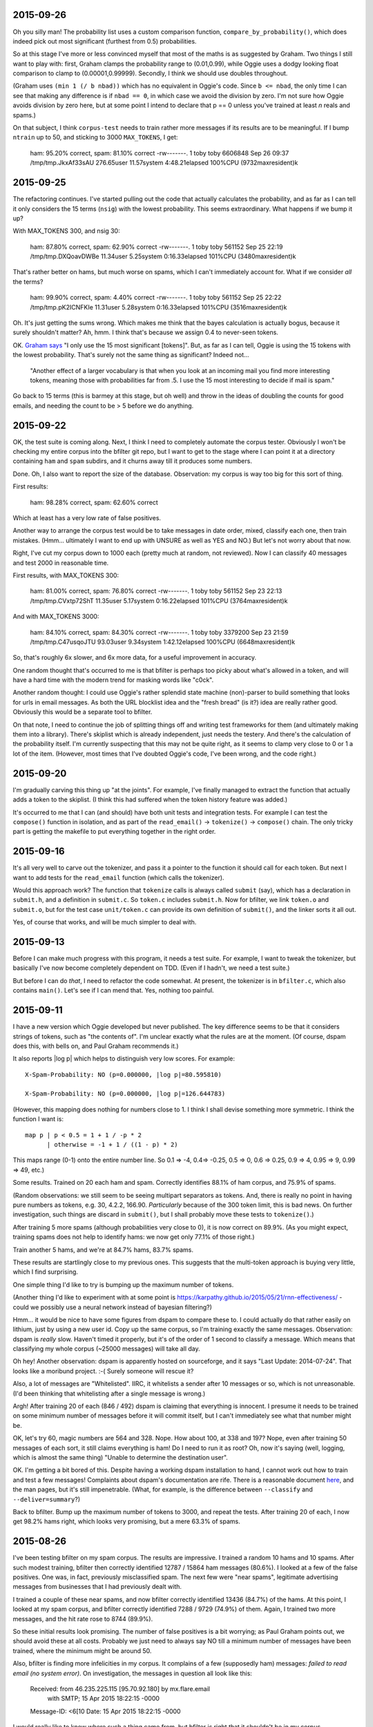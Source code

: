 2015-09-26
==========

Oh you silly man! The probability list uses a custom comparison
function, ``compare_by_probability()``, which does indeed pick out most
significant (furthest from 0.5) probabilities.

So at this stage I've more or less convinced myself that most of the
maths is as suggested by Graham. Two things I still want to play with:
first, Graham clamps the probability range to (0.01,0.99), while Oggie
uses a dodgy looking float comparison to clamp to (0.00001,0.99999).
Secondly, I think we should use doubles throughout.

(Graham uses ``(min 1 (/ b nbad))`` which has no equivalent in Oggie's
code. Since ``b <= nbad``, the only time I can see that making any
difference is if ``nbad == 0``, in which case we avoid the division by
zero. I'm not sure how Oggie avoids division by zero here, but at some
point I intend to declare that p == 0 unless you've trained at least *n*
reals and spams.)

On that subject, I think ``corpus-test`` needs to train rather more
messages if its results are to be meaningful. If I bump ``ntrain`` up to
50, and sticking to 3000 ``MAX_TOKENS``, I get:

    ham: 95.20% correct, spam: 81.10% correct
    -rw-------. 1 toby toby 6606848 Sep 26 09:37 /tmp/tmp.JkxAf33sAU
    276.65user 11.57system 4:48.21elapsed 100%CPU (9732maxresident)k

2015-09-25
==========

The refactoring continues. I've started pulling out the code that
actually calculates the probability, and as far as I can tell it only
considers the 15 terms (``nsig``) with the lowest probability. This
seems extraordinary. What happens if we bump it up?

With MAX_TOKENS 300, and nsig 30:

    ham: 87.80% correct, spam: 62.90% correct
    -rw-------. 1 toby toby 561152 Sep 25 22:19 /tmp/tmp.DXQoavDWBe
    11.34user 5.25system 0:16.33elapsed 101%CPU (3480maxresident)k

That's rather better on hams, but much worse on spams, which I can't
immediately account for. What if we consider *all* the terms?

    ham: 99.90% correct, spam: 4.40% correct
    -rw-------. 1 toby toby 561152 Sep 25 22:22 /tmp/tmp.pK2ICNFKIe
    11.31user 5.28system 0:16.33elapsed 101%CPU (3516maxresident)k

Oh. It's just getting the sums wrong. Which makes me think that the
bayes calculation is actually bogus, because it surely shouldn't matter?
Ah, hmm. I think that's because we assign 0.4 to never-seen tokens.

OK. `Graham says`_ "I only use the 15 most significant [tokens]". But,
as far as I can tell, Oggie is using the 15 tokens with the lowest
probability. That's surely not the same thing as significant? Indeed
not...

    "Another effect of a larger vocabulary is that when you look at an
    incoming mail you find more interesting tokens, meaning those with
    probabilities far from .5. I use the 15 most interesting to decide
    if mail is spam."

.. _graham says: http://www.paulgraham.com/better.html

Go back to 15 terms (this is barmey at this stage, but oh well) and
throw in the ideas of doubling the counts for good emails, and needing
the count to be > 5 before we do anything.

2015-09-22
==========

OK, the test suite is coming along. Next, I think I need to completely
automate the corpus tester. Obviously I won't be checking my entire
corpus into the bfilter git repo, but I want to get to the stage where I
can point it at a directory containing ``ham`` and ``spam`` subdirs, and
it churns away till it produces some numbers.

Done. Oh, I also want to report the size of the database. Observation:
my corpus is way too big for this sort of thing.

First results:

    ham: 98.28% correct, spam: 62.60% correct

Which at least has a very low rate of false positives.

Another way to arrange the corpus test would be to take messages in date
order, mixed, classify each one, then train mistakes. (Hmm... ultimately
I want to end up with UNSURE as well as YES and NO.) But let's not worry
about that now.

Right, I've cut my corpus down to 1000 each (pretty much at random, not
reviewed). Now I can classify 40 messages and test 2000 in reasonable
time.

First results, with MAX_TOKENS 300:

  ham: 81.00% correct, spam: 76.80% correct
  -rw-------. 1 toby toby 561152 Sep 23 22:13 /tmp/tmp.CVxtp72ShT
  11.35user 5.17system 0:16.22elapsed 101%CPU (3764maxresident)k

And with MAX_TOKENS 3000:

  ham: 84.10% correct, spam: 84.30% correct
  -rw-------. 1 toby toby 3379200 Sep 23 21:59 /tmp/tmp.C47usqoJTU
  93.03user 9.34system 1:42.12elapsed 100%CPU (6648maxresident)k

So, that's roughly 6x slower, and 6x more data, for a useful improvement
in accuracy.

One random thought that's occurred to me is that bfilter is perhaps too
picky about what's allowed in a token, and will have a hard time with
the modern trend for masking words like "c0ck".

Another random thought: I could use Oggie's rather splendid state
machine (non)-parser to build something that looks for urls in email
messages. As both the URL blocklist idea and the "fresh bread" (is it?)
idea are really rather good. Obviously this would be a separate tool to
bfilter.

On that note, I need to continue the job of splitting things off and
writing test frameworks for them (and ultimately making them into a
library). There's skiplist which is already independent, just needs the
testery. And there's the calculation of the probability itself. I'm
currently suspecting that this may not be quite right, as it seems to
clamp very close to 0 or 1 a lot of the item. (However, most times that
I've doubted Oggie's code, I've been wrong, and the code right.)

2015-09-20
==========

I'm gradually carving this thing up "at the joints". For example, I've
finally managed to extract the function that actually adds a token to
the skiplist. (I think this had suffered when the token history feature
was added.)

It's occurred to me that I can (and should) have both unit tests and
integration tests. For example I can test the ``compose()`` function in
isolation, and as part of the ``read_email()`` -> ``tokenize()`` ->
``compose()`` chain. The only tricky part is getting the makefile to put
everything together in the right order.

2015-09-16
==========

It's all very well to carve out the tokenizer, and pass it a pointer to
the function it should call for each token. But next I want to add tests
for the ``read_email`` function (which calls the tokenizer).

Would this approach work? The function that ``tokenize`` calls is always
called ``submit`` (say), which has a declaration in ``submit.h``, and a
definition in ``submit.c``. So ``token.c`` includes ``submit.h``.  Now
for bfilter, we link ``token.o`` and ``submit.o``, but for the test case
``unit/token.c`` can provide its own definition of ``submit()``, and the
linker sorts it all out.

Yes, of course that works, and will be much simpler to deal with.

2015-09-13
==========

Before I can make much progress with this program, it needs a test
suite. For example, I want to tweak the tokenizer, but basically I've
now become completely dependent on TDD. (Even if I hadn't, we need a
test suite.)

But before I can do *that*, I need to refactor the code somewhat. At
present, the tokenizer is in ``bfilter.c``, which also contains
``main()``. Let's see if I can mend that. Yes, nothing too painful.

2015-09-11
==========

I have a new version which Oggie developed but never published. The key
difference seems to be that it considers strings of tokens, such as "the
contents of". I'm unclear exactly what the rules are at the moment. (Of
course, dspam does this, with bells on, and Paul Graham recommends it.)

It also reports |log p| which helps to distinguish very low scores. For
example::

  X-Spam-Probability: NO (p=0.000000, |log p|=80.595810)

  X-Spam-Probability: NO (p=0.000000, |log p|=126.644783)

(However, this mapping does nothing for numbers close to 1. I think I
shall devise something more symmetric. I think the function I want is::

  map p | p < 0.5 = 1 + 1 / -p * 2
        | otherwise = -1 + 1 / ((1 - p) * 2)

This maps range (0-1) onto the entire number line. So 0.1 => -4, 0.4=>
-0.25, 0.5 => 0, 0.6 => 0.25, 0.9 => 4, 0.95 => 9, 0.99 => 49, etc.)

Some results. Trained on 20 each ham and spam. Correctly identifies
88.1% of ham corpus, and 75.9% of spams.

(Random observations: we still seem to be seeing multipart separators as
tokens. And, there is really no point in having pure numbers as tokens,
e.g.  30, 4.2.2, 166.90. *Particularly* because of the 300 token limit,
this is bad news. On further investigation, such things are discard in
``submit()``, but I shall probably move these tests to ``tokenize()``.)

After training 5 more spams (although probabilities very close to 0), it
is now correct on 89.9%. (As you might expect, training spams does not
help to identify hams: we now get only 77.1% of those right.)

Train another 5 hams, and we're at 84.7% hams, 83.7% spams.

These results are startlingly close to my previous ones. This suggests
that the multi-token approach is buying very little, which I find
surprising.

One simple thing I'd like to try is bumping up the maximum number of
tokens.

(Another thing I'd like to experiment with at some point is
https://karpathy.github.io/2015/05/21/rnn-effectiveness/ - could we
possibly use a neural network instead of bayesian filtering?)

Hmm... it would be nice to have some figures from dspam to compare these
to. I could actually do that rather easily on lithium, just by using a
new user id. Copy up the same corpus, so I'm training exactly the same
messages. Observation: dspam is *really* slow. Haven't timed it
properly, but it's of the order of 1 second to classify a message. Which
means that classifying my whole corpus (~25000 messages) will take all
day.

Oh hey! Another observation: dspam is apparently hosted on sourceforge,
and it says "Last Update: 2014-07-24". That looks like a moribund
project. :-( Surely someone will rescue it?

Also, a lot of messages are "Whitelisted". IIRC, it whitelists a sender
after 10 messages or so, which is not unreasonable. (I'd been thinking
that whitelisting after a single message is wrong.)

Argh! After training 20 of each (846 / 492) dspam is claiming that
everything is innocent. I presume it needs to be trained on some minimum
number of messages before it will commit itself, but I can't immediately
see what that number might be.

OK, let's try 60, magic numbers are 564 and 328. Nope. How about 100, at
338 and 197? Nope, even after training 50 messages of each sort, it
still claims everything is ham! Do I need to run it as root? Oh, now
it's saying (well, logging, which is almost the same thing) "Unable to
determine the destination user".

OK. I'm getting a bit bored of this. Despite having a working dspam
installation to hand, I cannot work out how to train and test a few
messages!  Complaints about dspam's documentation are rife. There is a
reasonable document here_, and the man pages, but it's still
impenetrable. (What, for example, is the difference between
``--classify`` and ``--deliver=summary``?)

.. _here: http://wiki.linuxwall.info/doku.php/en:ressources:dossiers:dspam

Back to bfilter. Bump up the maximum number of tokens to 3000, and
repeat the tests. After training 20 of each, I now get 98.2% hams right,
which looks very promising, but a mere 63.3% of spams. 

2015-08-26
==========

I've been testing bfilter on my spam corpus. The results are impressive.
I trained a random 10 hams and 10 spams. After such modest training,
bfilter then correctly identified 12787 / 15864 ham messages (80.6%). I
looked at a few of the false positives. One was, in fact, previously
misclassified spam. The next few were "near spams", legitimate
advertising messages from businesses that I had previously dealt with.

I trained a couple of these near spams, and now bfilter correctly
identified 13436 (84.7%) of the hams. At this point, I looked at my spam
corpus, and bfilter correctly identified 7288 / 9729 (74.9%) of them.
Again, I trained two more messages, and the hit rate rose to 8744
(89.9%).

So these initial results look promising. The number of false positives
is a bit worrying; as Paul Graham points out, we should avoid these at
all costs. Probably we just need to always say NO till a minimum number
of messages have been trained, where the minimum might be around 50.

Also, bfilter is finding more infelicities in my corpus. It complains of
a few (supposedly ham) messages: `failed to read email (no system
error)`. On investigation, the messages in question all look like this:

    Received: from 46.235.225.115 [95.70.92.180] by mx.flare.email
      with SMTP; 15 Apr 2015 18:22:15 -0000
    Message-ID: <6[10
    Date: 15 Apr 2015 18:22:15 -0000

I would really like to know where such a thing came from, but bfilter is
right that it shouldn't be in my corpus.

Bfilter treats its input as mbox format, which means it goes wrong on
maildir messages that contain /^From /.

I repeated the test with 20 hams and 20 spams. Incidentally, the runes
to do this are to count the messages in the corpus, divide by 20 (or
whatever), then:

    less `{ls | awk 'NR % 486 == 0 { print }'} # manually check first
    for (m in `{ls | awk 'NR % 486 == 0 { print }'}) sed 's/^From />From /' $m | bfilter isspam

First run of the whole corpus after this training gets 87.4% correct on
the hams, and 73.6% of the spams. This seems a bit disappointing, as it
the results with 40 messages trained don't seem much better than with 20
messages. But presumably the problem is that we're training
uninteresting messages.

I've now trained an additional 5 spam messages, each of which had *p=0*.
Those extra 5 spams give me 90.7% correct on the spams, and 74.1% hams.
Not a vast improvement. 

Hmm... on reflection maybe I should be training messages wrongly
classified at *high* probability... too late now, but note that the
entire state of the filter lives in a single file, so it would be
trivial to copy that to compare. (Yay to bfilter! Boo to dspam and its
postgresql database! Boo to crm114 and its homegrown multi-file stuff!)

Noticed something odd: bfilter appears, at least sometimes, to be
annotating the inner parts of multipart MIME messages. Which:
1. means that all my counts and percentages are likely wrong; and
2. demonstrates that bfilter is buggy.

First item on the todo list will be to add a "whole message" flag. I
never want to treat the input as an mbox, although I don't suppose I
should remove that functionality.
